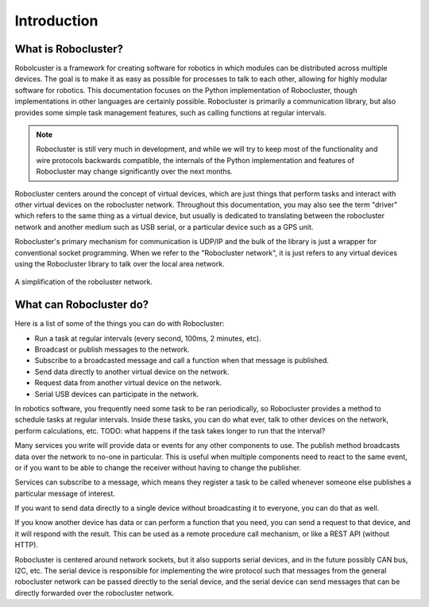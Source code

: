 Introduction
============


What is Robocluster?
--------------------
Robolcuster is a framework for creating software for
robotics in which modules can be distributed across multiple
devices. The goal is to make it as easy as possible for processes
to talk to each other, allowing for highly modular software for robotics.
This documentation focuses on the Python implementation of Robocluster,
though implementations in other languages are certainly possible.
Robocluster is primarily a communication library, but also provides some simple
task management features, such as calling functions at regular intervals.

.. note::

    Robocluster is still very much in development, and while we will try to keep
    most of the functionality and wire protocols backwards compatible, the internals
    of the Python implementation and features of Robocluster may change significantly
    over the next months.

Robocluster centers around the concept of virtual devices, which are just things
that perform tasks and interact with other virtual devices on the robocluster network.
Throughout this documentation, you may also see the term "driver" which refers to the same
thing as a virtual device, but usually is dedicated to translating between the robocluster
network and another medium such as USB serial, or a particular device such as a GPS unit.

Robocluster's primary mechanism for communication is UDP/IP and the bulk of the library
is just a wrapper for conventional socket programming. When we refer to the
"Robocluster network", it is just refers to any virtual devices using the Robocluster library
to talk over the local area network.

.. figure:: _static/robocluster_network.png
    :align: center

    A simplification of the roboluster network.


What can Robocluster do?
------------------------
Here is a list of some of the things you can do with Robocluster:

- Run a task at regular intervals (every second, 100ms, 2 minutes, etc).
- Broadcast or publish messages to the network.
- Subscribe to a broadcasted message and call a function when that message is published.
- Send data directly to another virtual device on the network.
- Request data from another virtual device on the network.
- Serial USB devices can participate in the network.

In robotics software, you frequently need some task to be ran periodically,
so Robocluster provides a method to schedule tasks at regular intervals.
Inside these tasks, you can do what ever, talk to other devices on the network,
perform calculations, etc.
TODO: what happens if the task takes longer to run that the interval?

Many services you write will provide data or events for any other components to use.
The publish method broadcasts data over the network to no-one in particular.
This is useful when multiple components need to react to the same event,
or if you want to be able to change the receiver without having to change the publisher.

Services can subscribe to a message, which means they register a task to be called
whenever someone else publishes a particular message of interest.

If you want to send data directly to a single device without broadcasting
it to everyone, you can do that as well.

If you know another device has data or can perform a function that you need,
you can send a request to that device, and it will respond with the result.
This can be used as a remote procedure call mechanism, or like a REST API (without HTTP).

Robocluster is centered around network sockets, but it also supports serial devices,
and in the future possibly CAN bus, I2C, etc. The serial device is responsible
for implementing the wire protocol such that messages from the general robocluster
network can be passed directly to the serial device, and the serial device
can send messages that can be directly forwarded over the robocluster network.

